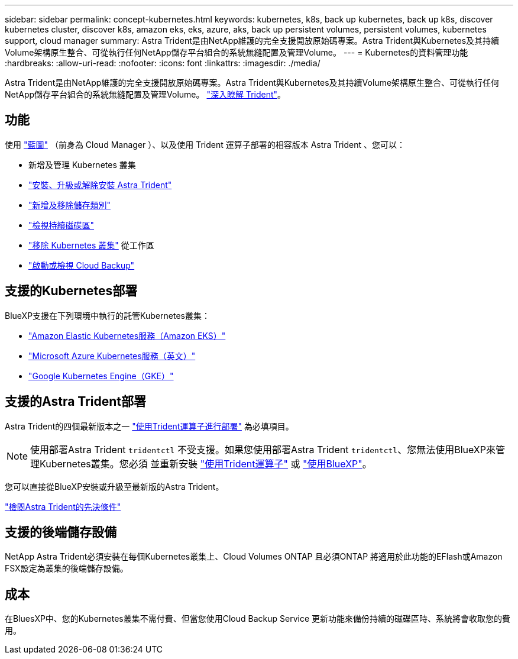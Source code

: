 ---
sidebar: sidebar 
permalink: concept-kubernetes.html 
keywords: kubernetes, k8s, back up kubernetes, back up k8s, discover kubernetes cluster, discover k8s, amazon eks, eks, azure, aks, back up persistent volumes, persistent volumes, kubernetes support, cloud manager 
summary: Astra Trident是由NetApp維護的完全支援開放原始碼專案。Astra Trident與Kubernetes及其持續Volume架構原生整合、可從執行任何NetApp儲存平台組合的系統無縫配置及管理Volume。 
---
= Kubernetes的資料管理功能
:hardbreaks:
:allow-uri-read: 
:nofooter: 
:icons: font
:linkattrs: 
:imagesdir: ./media/


[role="lead"]
Astra Trident是由NetApp維護的完全支援開放原始碼專案。Astra Trident與Kubernetes及其持續Volume架構原生整合、可從執行任何NetApp儲存平台組合的系統無縫配置及管理Volume。 link:https://docs.netapp.com/us-en/trident/index.html["深入瞭解 Trident"^]。



== 功能

使用 link:https://docs.netapp.com/us-en/cloud-manager-setup-admin/index.html["藍圖"^] （前身為 Cloud Manager ）、以及使用 Trident 運算子部署的相容版本 Astra Trident 、您可以：

* 新增及管理 Kubernetes 叢集
* link:./task/task-k8s-manage-trident.html["安裝、升級或解除安裝 Astra Trident"]
* link:./task/task-k8s-manage-storage-classes.html["新增及移除儲存類別"]
* link:./task/task-k8s-manage-persistent-volumes.html["檢視持續磁碟區"]
* link:./task/task-k8s-manage-remove-cluster.html["移除 Kubernetes 叢集"] 從工作區
* link:./task/task-kubernetes-enable-services.html["啟動或檢視 Cloud Backup"]




== 支援的Kubernetes部署

BlueXP支援在下列環境中執行的託管Kubernetes叢集：

* link:./requirements/kubernetes-reqs-aws.html["Amazon Elastic Kubernetes服務（Amazon EKS）"]
* link:./requirements/kubernetes-reqs-aks.html["Microsoft Azure Kubernetes服務（英文）"]
* link:./requirements/kubernetes-reqs-gke.html["Google Kubernetes Engine（GKE）"]




== 支援的Astra Trident部署

Astra Trident的四個最新版本之一 link:https://docs.netapp.com/us-en/trident/trident-get-started/kubernetes-deploy-operator.html["使用Trident運算子進行部署"^] 為必填項目。


NOTE: 使用部署Astra Trident `tridentctl` 不受支援。如果您使用部署Astra Trident `tridentctl`、您無法使用BlueXP來管理Kubernetes叢集。您必須  並重新安裝 link:https://docs.netapp.com/us-en/trident/trident-get-started/kubernetes-deploy-operator.html["使用Trident運算子"^] 或 link:./tasks/task-k8s-manage-trident.html["使用BlueXP"]。

您可以直接從BlueXP安裝或升級至最新版的Astra Trident。

link:https://docs.netapp.com/us-en/trident/trident-get-started/requirements.html["檢閱Astra Trident的先決條件"^]



== 支援的後端儲存設備

NetApp Astra Trident必須安裝在每個Kubernetes叢集上、Cloud Volumes ONTAP 且必須ONTAP 將適用於此功能的EFlash或Amazon FSX設定為叢集的後端儲存設備。



== 成本

在BluesXP中、您的Kubernetes叢集不需付費、但當您使用Cloud Backup Service 更新功能來備份持續的磁碟區時、系統將會收取您的費用。
